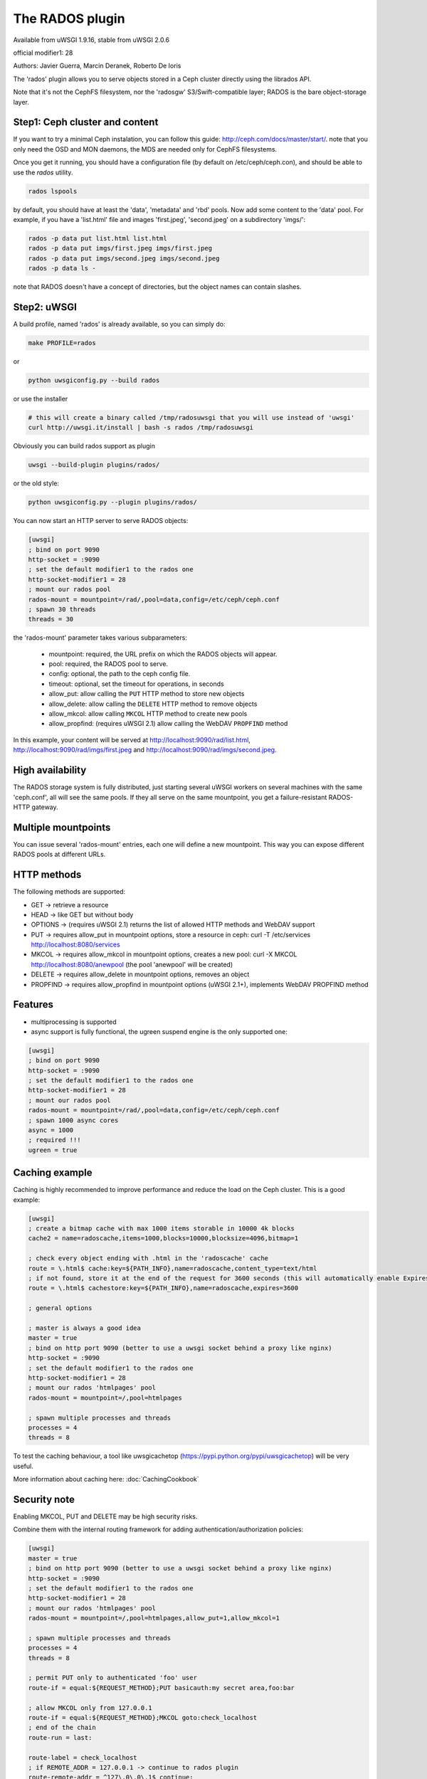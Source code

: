 The RADOS plugin
====================

Available from uWSGI 1.9.16, stable from uWSGI 2.0.6

official modifier1: 28

Authors: Javier Guerra, Marcin Deranek, Roberto De Ioris

The 'rados' plugin allows you to serve objects stored in a Ceph cluster directly using the librados API.

Note that it's not the CephFS filesystem, nor the 'radosgw' S3/Swift-compatible layer; RADOS is the bare object-storage layer.


Step1: Ceph cluster and content
^^^^^^^^^^^^^^^^^^^^^^^^^^^^^^^

If you want to try a minimal Ceph instalation, you can follow this guide: http://ceph.com/docs/master/start/. note that
you only need the OSD and MON daemons, the MDS are needed only for CephFS filesystems.

Once you get it running, you should have a configuration file (by default on /etc/ceph/ceph.con), and should be able to use the `rados` utility.

.. code-block:: sh

   rados lspools

by default, you should have at least the 'data', 'metadata' and 'rbd' pools.  Now add some content to the 'data' pool.
For example, if you have a 'list.html' file and images 'first.jpeg', 'second.jpeg' on a subdirectory 'imgs/':

.. code-block:: sh

   rados -p data put list.html list.html
   rados -p data put imgs/first.jpeg imgs/first.jpeg
   rados -p data put imgs/second.jpeg imgs/second.jpeg
   rados -p data ls -

note that RADOS doesn't have a concept of directories, but the object names can contain slashes.


Step2: uWSGI
^^^^^^^^^^^^

A build profile, named 'rados' is already available, so you can simply do:

.. code-block:: sh

   make PROFILE=rados
   
or

.. code-block:: sh

   python uwsgiconfig.py --build rados
   
or use the installer

.. code-block:: sh

   # this will create a binary called /tmp/radosuwsgi that you will use instead of 'uwsgi'
   curl http://uwsgi.it/install | bash -s rados /tmp/radosuwsgi

Obviously you can build rados support as plugin

.. code-block:: sh

   uwsgi --build-plugin plugins/rados/

or the old style:

.. code-block:: sh

   python uwsgiconfig.py --plugin plugins/rados/

You can now start an HTTP server to serve RADOS objects:

.. code-block:: ini

   [uwsgi]
   ; bind on port 9090
   http-socket = :9090
   ; set the default modifier1 to the rados one
   http-socket-modifier1 = 28
   ; mount our rados pool
   rados-mount = mountpoint=/rad/,pool=data,config=/etc/ceph/ceph.conf
   ; spawn 30 threads
   threads = 30

the 'rados-mount' parameter takes various subparameters:

 - mountpoint: required, the URL prefix on which the RADOS objects will appear.
 - pool: required, the RADOS pool to serve.
 - config: optional, the path to the ceph config file.
 - timeout: optional, set the timeout for operations, in seconds
 - allow_put: allow calling the ``PUT`` HTTP method to store new objects
 - allow_delete: allow calling the ``DELETE`` HTTP method to remove objects
 - allow_mkcol: allow calling ``MKCOL`` HTTP method to create new pools
 - allow_propfind: (requires uWSGI 2.1) allow calling the WebDAV ``PROPFIND`` method

In this example, your content will be served at http://localhost:9090/rad/list.html, http://localhost:9090/rad/imgs/first.jpeg
and http://localhost:9090/rad/imgs/second.jpeg.


High availability
^^^^^^^^^^^^^^^^^

The RADOS storage system is fully distributed, just starting several uWSGI workers on several machines with the same
'ceph.conf', all will see the same pools.  If they all serve on the same mountpoint, you get a failure-resistant
RADOS-HTTP gateway.


Multiple mountpoints
^^^^^^^^^^^^^^^^^^^^

You can issue several 'rados-mount' entries, each one will define a new mountpoint.  This way you can expose different
RADOS pools at different URLs.

HTTP methods
^^^^^^^^^^^^

The following methods are supported:

* GET -> retrieve a resource
* HEAD -> like GET but without body
* OPTIONS -> (requires uWSGI 2.1) returns the list of allowed HTTP methods and WebDAV support
* PUT -> requires allow_put in mountpoint options, store a resource in ceph: curl -T /etc/services http://localhost:8080/services
* MKCOL -> requires allow_mkcol in mountpoint options, creates a new pool: curl -X MKCOL http://localhost:8080/anewpool (the pool 'anewpool' will be created)
* DELETE -> requires allow_delete in mountpoint options, removes an object
* PROPFIND -> requires allow_propfind in mountpoint options (uWSGI 2.1+), implements WebDAV PROPFIND method

Features
^^^^^^^^

* multiprocessing is supported
* async support is fully functional, the ugreen suspend engine is the only supported one:


.. code-block:: ini

   [uwsgi]
   ; bind on port 9090
   http-socket = :9090
   ; set the default modifier1 to the rados one
   http-socket-modifier1 = 28
   ; mount our rados pool
   rados-mount = mountpoint=/rad/,pool=data,config=/etc/ceph/ceph.conf
   ; spawn 1000 async cores
   async = 1000
   ; required !!!
   ugreen = true

Caching example
^^^^^^^^^^^^^^^

Caching is highly recommended to improve performance and reduce the load on the Ceph cluster. This is a good example:

.. code-block:: ini

   [uwsgi]
   ; create a bitmap cache with max 1000 items storable in 10000 4k blocks
   cache2 = name=radoscache,items=1000,blocks=10000,blocksize=4096,bitmap=1
   
   ; check every object ending with .html in the 'radoscache' cache
   route = \.html$ cache:key=${PATH_INFO},name=radoscache,content_type=text/html
   ; if not found, store it at the end of the request for 3600 seconds (this will automatically enable Expires header)
   route = \.html$ cachestore:key=${PATH_INFO},name=radoscache,expires=3600
   
   ; general options
   
   ; master is always a good idea
   master = true
   ; bind on http port 9090 (better to use a uwsgi socket behind a proxy like nginx)
   http-socket = :9090
   ; set the default modifier1 to the rados one
   http-socket-modifier1 = 28
   ; mount our rados 'htmlpages' pool
   rados-mount = mountpoint=/,pool=htmlpages
   
   ; spawn multiple processes and threads
   processes = 4
   threads = 8

To test the caching behaviour, a tool like uwsgicachetop (https://pypi.python.org/pypi/uwsgicachetop) will be very useful. 

More information about caching here: :doc:`CachingCookbook`

Security note
^^^^^^^^^^^^^

Enabling MKCOL, PUT and DELETE may be high security risks.

Combine them with the internal routing framework for adding authentication/authorization policies:

.. code-block:: ini

   [uwsgi]
   master = true
   ; bind on http port 9090 (better to use a uwsgi socket behind a proxy like nginx)
   http-socket = :9090
   ; set the default modifier1 to the rados one
   http-socket-modifier1 = 28
   ; mount our rados 'htmlpages' pool
   rados-mount = mountpoint=/,pool=htmlpages,allow_put=1,allow_mkcol=1
   
   ; spawn multiple processes and threads
   processes = 4
   threads = 8
   
   ; permit PUT only to authenticated 'foo' user
   route-if = equal:${REQUEST_METHOD};PUT basicauth:my secret area,foo:bar
   
   ; allow MKCOL only from 127.0.0.1
   route-if = equal:${REQUEST_METHOD};MKCOL goto:check_localhost
   ; end of the chain
   route-run = last:
   
   route-label = check_localhost
   ; if REMOTE_ADDR = 127.0.0.1 -> continue to rados plugin
   route-remote-addr = ^127\.0\.0\.1$ continue:
   ; otherwise break with 403
   route-run = break:403 Forbidden
   


Notes
^^^^^

* The plugin automatically enables the MIME type engine.
* There is no directory index support. It makes no sense in rados/ceph context.
* You should drop privileges in your uWSGI instances, so be sure you give the right permissions to the ceph keyring.
